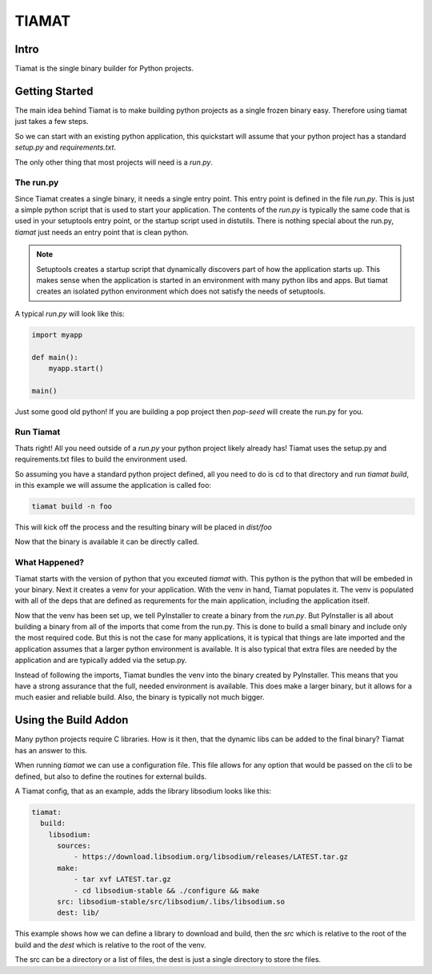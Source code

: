 ======
TIAMAT
======

Intro
=====

Tiamat is the single binary builder for Python projects.

Getting Started
===============

The main idea behind Tiamat is to make building python projects as a single
frozen binary easy. Therefore using tiamat just takes a few steps.

So we can start with an existing python application, this quickstart will assume
that your python project has a standard `setup.py` and `requirements.txt`.

The only other thing that most projects will need is a `run.py`.

The run.py
----------

Since Tiamat creates a single binary, it needs a single entry point. This entry
point is defined in the file `run.py`. This is just a simple python script that is
used to start your application. The contents of the `run.py` is typically the same
code that is used in your setuptools entry point, or the startup script used in
distutils. There is nothing special about the run.py, `tiamat` just needs an
entry point that is clean python.

.. note::

    Setuptools creates a startup script that dynamically discovers part of how
    the application starts up. This makes sense when the application is started
    in an environment with many python libs and apps. But tiamat creates an
    isolated python environment which does not satisfy the needs of setuptools.

A typical `run.py` will look like this:

.. code-block:: python

    import myapp

    def main():
        myapp.start()

    main()

Just some good old python! If you are building a pop project then `pop-seed` will
create the run.py for you.

Run Tiamat
----------

Thats right! All you need outside of a `run.py` your python project likely already has!
Tiamat uses the setup.py and requirements.txt files to build the environment used.

So assuming you have a standard python project defined, all you need to do is cd to that
directory and run `tiamat build`, in this example we will assume the application is called
foo:

.. code-block:: bash

    tiamat build -n foo

This will kick off the process and the resulting binary will be placed in `dist/foo`

Now that the binary is available it can be directly called.

What Happened?
--------------

Tiamat starts with the version of python that you exceuted `tiamat` with. This python
is the python that will be embeded in your binary. Next it creates a venv for your application.
With the venv in hand, Tiamat populates it. The venv is populated with all of the deps that
are defined as requrements for the main application, including the application itself.

Now that the venv has been set up, we tell PyInstaller to create a binary from the `run.py`.
But PyInstaller is all about building a binary from all of the imports that come from
the run.py. This is done to build a small binary and include only the most required code.
But this is not the case for many applications, it is typical that things are late imported
and the application assumes that a larger python environment is available. It is also typical
that extra files are needed by the application and are typically added via the setup.py.

Instead of following the imports, Tiamat bundles the venv into the binary created by
PyInstaller. This means that you have a strong assurance that the full, needed environment is
available. This does make a larger binary, but it allows for a much easier and reliable build.
Also, the binary is typically not much bigger.

Using the Build Addon
=====================

Many python projects require C libraries. How is it then, that
the dynamic libs can be added to the final binary? Tiamat has an answer to this.

When running `tiamat` we can use a configuration file. This file allows for any option
that would be passed on the cli to be defined, but also to define the routines for
external builds.

A Tiamat config, that as an example, adds the library libsodium looks like this:

.. code-block:: yaml

    tiamat:
      build:
        libsodium:
          sources:
              - https://download.libsodium.org/libsodium/releases/LATEST.tar.gz
          make:
              - tar xvf LATEST.tar.gz
              - cd libsodium-stable && ./configure && make
          src: libsodium-stable/src/libsodium/.libs/libsodium.so
          dest: lib/

This example shows how we can define a library to download and build, then the `src`
which is relative to the root of the build and the `dest` which is relative to the root
of the venv.

The src can be a directory or a list of files, the dest is just a single directory to store
the files.
